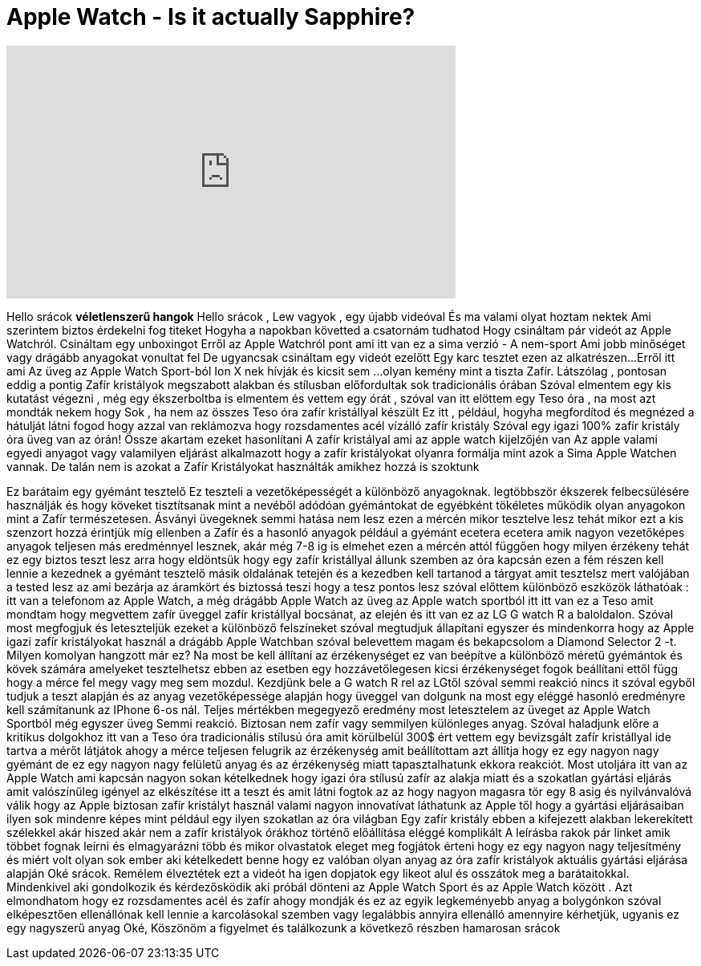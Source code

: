 = Apple Watch - Is it actually Sapphire?
:published_at: 2015-04-27
:hp-alt-title: Apple Watch - Is it actually Sapphire?
:hp-image: https://i.ytimg.com/vi/3rrrKEYY6Kg/maxresdefault.jpg


++++
<iframe width="560" height="315" src="https://www.youtube.com/embed/3rrrKEYY6Kg?rel=0" frameborder="0" allow="autoplay; encrypted-media" allowfullscreen></iframe>
++++

Hello srácok *véletlenszerű hangok*
Hello srácok , Lew vagyok , egy újabb videóval
És ma valami olyat hoztam nektek
Ami szerintem biztos érdekelni fog titeket
Hogyha a napokban követted a csatornám tudhatod
Hogy csináltam pár videót az
Apple Watchról. Csináltam egy unboxingot
Erről az Apple Watchról pont ami itt van
ez a sima verzió - A nem-sport
Ami jobb minőséget
vagy drágább anyagokat vonultat fel
De ugyancsak csináltam egy videót ezelőtt
Egy karc tesztet ezen az alkatrészen...
Erről itt ami
Az üveg az Apple Watch Sport-ból
Ion X nek hívják és kicsit sem ...
olyan kemény mint a tiszta
Zafír. Látszólag , pontosan
eddig a pontig Zafír kristályok
megszabott alakban
és stílusban
előfordultak sok tradicionális órában
Szóval elmentem egy kis
kutatást végezni , még egy ékszerboltba is elmentem
és vettem egy
órát , szóval  van itt elöttem egy
Teso óra , na most azt mondták nekem hogy
Sok , ha nem az összes Teso
óra zafír kristállyal készült
Ez itt , például,  hogyha
megfordítod és megnézed a hátulját látni fogod hogy
azzal van reklámozva hogy rozsdamentes acél vízálló zafír kristály
Szóval egy igazi 100% zafír kristály óra üveg van az órán! Össze akartam ezeket hasonlítani
A zafír kristályal ami az apple watch kijelzőjén van
Az apple valami egyedi anyagot vagy valamilyen eljárást alkalmazott
hogy a zafír kristályokat olyanra formálja
mint azok a Sima Apple Watchen vannak.
De talán nem is azokat a Zafír Kristályokat használták amikhez hozzá  is szoktunk
 
Ez barátaim egy gyémánt tesztelő
Ez teszteli a vezetőképességét  a különböző
anyagoknak. legtöbbször ékszerek felbecsülésére használják
és hogy köveket tisztítsanak mint a
nevéből adódóan gyémántokat de  egyébként tökéletes működik olyan anyagokon mint a
Zafír
természetesen. Ásványi üvegeknek semmi hatása nem lesz ezen a mércén
mikor tesztelve lesz tehát mikor ezt a kis szenzort hozzá érintjük
míg ellenben a Zafír és a hasonló anyagok például a gyémánt ecetera ecetera
amik nagyon vezetőképes anyagok teljesen más eredménnyel lesznek,
akár még 7-8 ig is elmehet
ezen a mércén attól függően hogy milyen érzékeny tehát ez egy biztos teszt lesz arra
hogy eldöntsük
hogy egy zafír kristállyal állunk szemben
az óra kapcsán  ezen a fém részen kell lennie a kezednek
a gyémánt tesztelő másik oldalának tetején és a kezedben kell tartanod
a tárgyat amit tesztelsz  mert valójában a tested lesz az ami
bezárja az áramkört és biztossá teszi hogy a tesz pontos lesz
szóval előttem különböző eszközök láthatóak : itt van a telefonom
az Apple Watch, a még drágább Apple Watch az üveg az Apple
watch sportból itt
itt van ez a Teso amit mondtam hogy megvettem
zafír üveggel
zafír kristállyal bocsánat, az elején és itt van ez az LG G watch R
a baloldalon. Szóval most megfogjuk és leteszteljük ezeket a különböző felszíneket
szóval megtudjuk állapítani egyszer és mindenkorra
hogy az Apple igazi zafír kristályokat használ
a drágább Apple Watchban  szóval belevettem magam és bekapcsolom
a Diamond Selector 2 -t. Milyen komolyan hangzott már ez? Na most be kell állítani az
érzékenységet ez van beépítve a
különböző méretű gyémántok és kövek számára amelyeket tesztelhetsz
ebben az esetben egy hozzávetőlegesen kicsi érzékenységet fogok beállítani
ettől függ hogy a mérce  fel megy vagy
meg sem mozdul. Kezdjünk bele
a G watch R rel az LGtől  szóval semmi reakció nincs it
szóval egyből tudjuk a teszt alapján és
az anyag vezetőképessége alapján hogy üveggel van dolgunk
na most egy eléggé hasonló eredményre kell számítanunk az
IPhone 6-os nál. Teljes mértékben megegyező eredmény
most letesztelem az üveget az Apple Watch Sportból
még egyszer üveg
Semmi reakció. Biztosan nem zafír
vagy semmilyen különleges anyag. Szóval haladjunk előre a kritikus dolgokhoz
itt van a Teso  óra tradicionális stílusú óra amit körülbelül
300$ ért vettem egy  bevizsgált
zafír kristállyal ide tartva a mérőt látjátok ahogy a mérce
teljesen felugrik  az érzékenység amit beállítottam azt állítja hogy
ez egy nagyon nagy gyémánt de ez egy nagyon nagy felületű
anyag és az érzékenység miatt tapasztalhatunk
ekkora reakciót. Most utoljára
itt van az Apple Watch ami kapcsán nagyon sokan kételkednek
hogy igazi
óra stílusú zafír az alakja miatt
és a szokatlan gyártási eljárás amit valószínűleg igényel az
elkészítése
itt a teszt és amit látni fogtok
az az hogy nagyon magasra tör egy
8 asig és nyilvánvalóvá válik hogy az Apple
biztosan zafír kristályt használ
valami nagyon innovatívat láthatunk az
Apple től hogy a gyártási eljárásaiban ilyen sok mindenre képes
mint például egy ilyen szokatlan  az óra világban
Egy zafír kristály ebben a kifejezett alakban
lekerekített szélekkel  akár hiszed akár nem
a zafír kristályok órákhoz történő előállítása eléggé komplikált
A leírásba rakok pár linket amik többet fognak leírni és elmagyarázni
több
és mikor olvastatok eleget meg fogjátok érteni hogy ez egy nagyon
nagy teljesítmény
és miért volt olyan sok ember aki kételkedett benne hogy ez valóban olyan
anyag
az óra zafír kristályok aktuális gyártási eljárása   alapján
Oké srácok. Remélem élveztétek ezt a videót ha igen dopjatok egy
likeot alul
és osszátok meg a barátaitokkal. Mindenkivel aki  gondolkozik és kérdezősködik
aki próbál dönteni az Apple Watch Sport és az
Apple Watch között . Azt elmondhatom hogy ez rozsdamentes acél és zafír
ahogy mondják és ez az egyik legkeményebb anyag a bolygónkon
szóval elképesztően ellenállónak kell lennie a karcolásokal szemben vagy
legalábbis annyira ellenálló amennyire kérhetjük, ugyanis ez egy nagyszerű anyag
Oké, Köszönöm a figyelmet és találkozunk a következő részben
hamarosan srácok